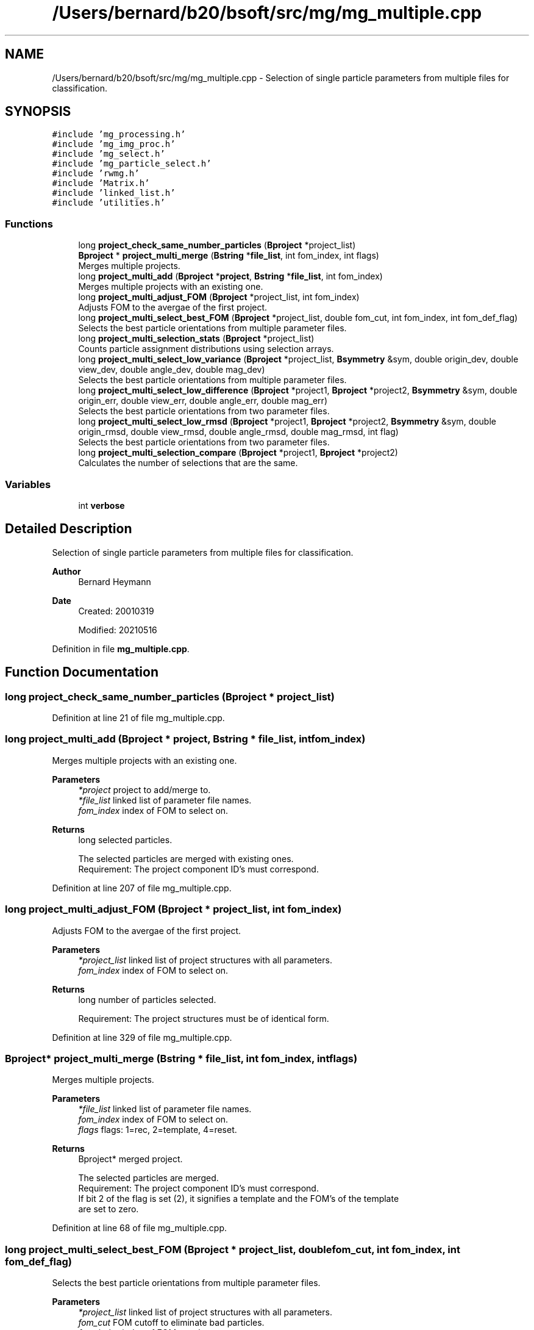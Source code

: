 .TH "/Users/bernard/b20/bsoft/src/mg/mg_multiple.cpp" 3 "Wed Sep 1 2021" "Version 2.1.0" "Bsoft" \" -*- nroff -*-
.ad l
.nh
.SH NAME
/Users/bernard/b20/bsoft/src/mg/mg_multiple.cpp \- Selection of single particle parameters from multiple files for classification\&.  

.SH SYNOPSIS
.br
.PP
\fC#include 'mg_processing\&.h'\fP
.br
\fC#include 'mg_img_proc\&.h'\fP
.br
\fC#include 'mg_select\&.h'\fP
.br
\fC#include 'mg_particle_select\&.h'\fP
.br
\fC#include 'rwmg\&.h'\fP
.br
\fC#include 'Matrix\&.h'\fP
.br
\fC#include 'linked_list\&.h'\fP
.br
\fC#include 'utilities\&.h'\fP
.br

.SS "Functions"

.in +1c
.ti -1c
.RI "long \fBproject_check_same_number_particles\fP (\fBBproject\fP *project_list)"
.br
.ti -1c
.RI "\fBBproject\fP * \fBproject_multi_merge\fP (\fBBstring\fP *\fBfile_list\fP, int fom_index, int flags)"
.br
.RI "Merges multiple projects\&. "
.ti -1c
.RI "long \fBproject_multi_add\fP (\fBBproject\fP *\fBproject\fP, \fBBstring\fP *\fBfile_list\fP, int fom_index)"
.br
.RI "Merges multiple projects with an existing one\&. "
.ti -1c
.RI "long \fBproject_multi_adjust_FOM\fP (\fBBproject\fP *project_list, int fom_index)"
.br
.RI "Adjusts FOM to the avergae of the first project\&. "
.ti -1c
.RI "long \fBproject_multi_select_best_FOM\fP (\fBBproject\fP *project_list, double fom_cut, int fom_index, int fom_def_flag)"
.br
.RI "Selects the best particle orientations from multiple parameter files\&. "
.ti -1c
.RI "long \fBproject_multi_selection_stats\fP (\fBBproject\fP *project_list)"
.br
.RI "Counts particle assignment distributions using selection arrays\&. "
.ti -1c
.RI "long \fBproject_multi_select_low_variance\fP (\fBBproject\fP *project_list, \fBBsymmetry\fP &sym, double origin_dev, double view_dev, double angle_dev, double mag_dev)"
.br
.RI "Selects the best particle orientations from multiple parameter files\&. "
.ti -1c
.RI "long \fBproject_multi_select_low_difference\fP (\fBBproject\fP *project1, \fBBproject\fP *project2, \fBBsymmetry\fP &sym, double origin_err, double view_err, double angle_err, double mag_err)"
.br
.RI "Selects the best particle orientations from two parameter files\&. "
.ti -1c
.RI "long \fBproject_multi_select_low_rmsd\fP (\fBBproject\fP *project1, \fBBproject\fP *project2, \fBBsymmetry\fP &sym, double origin_rmsd, double view_rmsd, double angle_rmsd, double mag_rmsd, int flag)"
.br
.RI "Selects the best particle orientations from two parameter files\&. "
.ti -1c
.RI "long \fBproject_multi_selection_compare\fP (\fBBproject\fP *project1, \fBBproject\fP *project2)"
.br
.RI "Calculates the number of selections that are the same\&. "
.in -1c
.SS "Variables"

.in +1c
.ti -1c
.RI "int \fBverbose\fP"
.br
.in -1c
.SH "Detailed Description"
.PP 
Selection of single particle parameters from multiple files for classification\&. 


.PP
\fBAuthor\fP
.RS 4
Bernard Heymann 
.RE
.PP
\fBDate\fP
.RS 4
Created: 20010319 
.PP
Modified: 20210516 
.RE
.PP

.PP
Definition in file \fBmg_multiple\&.cpp\fP\&.
.SH "Function Documentation"
.PP 
.SS "long project_check_same_number_particles (\fBBproject\fP * project_list)"

.PP
Definition at line 21 of file mg_multiple\&.cpp\&.
.SS "long project_multi_add (\fBBproject\fP * project, \fBBstring\fP * file_list, int fom_index)"

.PP
Merges multiple projects with an existing one\&. 
.PP
\fBParameters\fP
.RS 4
\fI*project\fP project to add/merge to\&. 
.br
\fI*file_list\fP linked list of parameter file names\&. 
.br
\fIfom_index\fP index of FOM to select on\&. 
.RE
.PP
\fBReturns\fP
.RS 4
long selected particles\&. 
.PP
.nf
The selected particles are merged with existing ones.
Requirement: The project component ID's must correspond.

.fi
.PP
 
.RE
.PP

.PP
Definition at line 207 of file mg_multiple\&.cpp\&.
.SS "long project_multi_adjust_FOM (\fBBproject\fP * project_list, int fom_index)"

.PP
Adjusts FOM to the avergae of the first project\&. 
.PP
\fBParameters\fP
.RS 4
\fI*project_list\fP linked list of project structures with all parameters\&. 
.br
\fIfom_index\fP index of FOM to select on\&. 
.RE
.PP
\fBReturns\fP
.RS 4
long number of particles selected\&. 
.PP
.nf
Requirement: The project structures must be of identical form.

.fi
.PP
 
.RE
.PP

.PP
Definition at line 329 of file mg_multiple\&.cpp\&.
.SS "\fBBproject\fP* project_multi_merge (\fBBstring\fP * file_list, int fom_index, int flags)"

.PP
Merges multiple projects\&. 
.PP
\fBParameters\fP
.RS 4
\fI*file_list\fP linked list of parameter file names\&. 
.br
\fIfom_index\fP index of FOM to select on\&. 
.br
\fIflags\fP flags: 1=rec, 2=template, 4=reset\&. 
.RE
.PP
\fBReturns\fP
.RS 4
Bproject* merged project\&. 
.PP
.nf
The selected particles are merged.
Requirement: The project component ID's must correspond.
If bit 2 of the flag is set (2), it signifies a template and the FOM's of the template
are set to zero.

.fi
.PP
 
.RE
.PP

.PP
Definition at line 68 of file mg_multiple\&.cpp\&.
.SS "long project_multi_select_best_FOM (\fBBproject\fP * project_list, double fom_cut, int fom_index, int fom_def_flag)"

.PP
Selects the best particle orientations from multiple parameter files\&. 
.PP
\fBParameters\fP
.RS 4
\fI*project_list\fP linked list of project structures with all parameters\&. 
.br
\fIfom_cut\fP FOM cutoff to eliminate bad particles\&. 
.br
\fIfom_index\fP index of FOM to select on\&. 
.br
\fIfom_def_flag\fP flag to adjust the cutoff for defocus\&. 
.RE
.PP
\fBReturns\fP
.RS 4
long number of particles selected\&. 
.PP
.nf
The orientation parameters for each particle is selected from
the file with the highest FOM. The selection flag gets the number 
of the file from which the particle was selected, with the first
file getting the number 1. If the best FOM is under the cutoff,
the selection flag is set to zero. The selected orientation
parameters are written into the first micrograph parameter
structure.
Requirement: The project structures must be of identical form.

.fi
.PP
 
.RE
.PP

.PP
Definition at line 403 of file mg_multiple\&.cpp\&.
.SS "long project_multi_select_low_difference (\fBBproject\fP * project1, \fBBproject\fP * project2, \fBBsymmetry\fP & sym, double origin_err, double view_err, double angle_err, double mag_err)"

.PP
Selects the best particle orientations from two parameter files\&. 
.PP
\fBParameters\fP
.RS 4
\fI*project1\fP first project structure with all parameters\&. 
.br
\fI*project2\fP second project structure with all parameters\&. 
.br
\fI*sym\fP symmetry\&. 
.br
\fIorigin_err\fP cutoff to accept origins (pixels)\&. 
.br
\fIview_err\fP cutoff to accept views (radians)\&. 
.br
\fIangle_err\fP cutoff to accept rotation angles (radians)\&. 
.br
\fImag_err\fP cutoff to accept magnifications (fraction)\&. 
.RE
.PP
\fBReturns\fP
.RS 4
long number of particles selected\&. 
.PP
.nf
The error is calculated between parameters. 
Requirement: The origin, view and rotation angle (or Euler angle), 
    and magnification arrays in the micrographs must be defined.

.fi
.PP
 
.RE
.PP

.PP
Definition at line 834 of file mg_multiple\&.cpp\&.
.SS "long project_multi_select_low_rmsd (\fBBproject\fP * project1, \fBBproject\fP * project2, \fBBsymmetry\fP & sym, double origin_rmsd, double view_rmsd, double angle_rmsd, double mag_rmsd, int flag)"

.PP
Selects the best particle orientations from two parameter files\&. 
.PP
\fBParameters\fP
.RS 4
\fI*project1\fP first project structure with all parameters\&. 
.br
\fI*project2\fP second project structure with all parameters\&. 
.br
\fI*sym\fP symmetry\&. 
.br
\fIorigin_rmsd\fP cutoff to accept origins (pixels)\&. 
.br
\fIview_rmsd\fP cutoff to accept views (radians)\&. 
.br
\fIangle_rmsd\fP cutoff to accept rotation angles (radians)\&. 
.br
\fImag_rmsd\fP cutoff to accept magnifications (fraction)\&. 
.br
\fIflag\fP 0=RMSD, 1=MSD 
.RE
.PP
\fBReturns\fP
.RS 4
long number of particles selected\&. 
.PP
.nf
The error is calculated between parameters. 
Requirement: The origin, view and rotation angle (or Euler angle), 
    and magnification arrays in the micrographs must be defined.

.fi
.PP
 
.RE
.PP

.PP
Definition at line 985 of file mg_multiple\&.cpp\&.
.SS "long project_multi_select_low_variance (\fBBproject\fP * project_list, \fBBsymmetry\fP & sym, double origin_dev, double view_dev, double angle_dev, double mag_dev)"

.PP
Selects the best particle orientations from multiple parameter files\&. 
.PP
\fBParameters\fP
.RS 4
\fI*project_list\fP linked list of project structures with all parameters\&. 
.br
\fI*sym\fP symmetry\&. 
.br
\fIorigin_dev\fP cutoff to accept origins (pixels)\&. 
.br
\fIview_dev\fP cutoff to accept views (radians)\&. 
.br
\fIangle_dev\fP cutoff to accept rotation angles (radians)\&. 
.br
\fImag_dev\fP cutoff to accept magnifications (fraction)\&. 
.RE
.PP
\fBReturns\fP
.RS 4
long number of particles selected\&. 
.PP
.nf
The standard deviations of particle parameters are calculated as 
follows:
    origin_std = sqrt(var(origin_x) + var(origin_y))
    view_std = sqrt(var(view_x) + var(view_y) + var(view_z))
    angle_std = sqrt(var(angle))
    size_std = sqrt(var(magnification))
Requirement: The origin, view and rotation angle (or Euler angle), 
    and magnification arrays in the micrographs must be defined.

.fi
.PP
 
.RE
.PP

.PP
Definition at line 663 of file mg_multiple\&.cpp\&.
.SS "long project_multi_selection_compare (\fBBproject\fP * project1, \fBBproject\fP * project2)"

.PP
Calculates the number of selections that are the same\&. 
.PP
\fBParameters\fP
.RS 4
\fI*project1\fP first project structure with all parameters\&. 
.br
\fI*project2\fP second project structure with all parameters\&. 
.RE
.PP
\fBReturns\fP
.RS 4
long number of particles selections the same\&. 
.RE
.PP

.PP
Definition at line 1097 of file mg_multiple\&.cpp\&.
.SS "long project_multi_selection_stats (\fBBproject\fP * project_list)"

.PP
Counts particle assignment distributions using selection arrays\&. 
.PP
\fBParameters\fP
.RS 4
\fI*project_list\fP linked list of project structures with all parameters\&. 
.RE
.PP
\fBReturns\fP
.RS 4
long number of particles selected\&. 
.PP
.nf
Requirement: The project structures must be of identical form.

.fi
.PP
 
.RE
.PP

.PP
Definition at line 525 of file mg_multiple\&.cpp\&.
.SH "Variable Documentation"
.PP 
.SS "int verbose\fC [extern]\fP"

.SH "Author"
.PP 
Generated automatically by Doxygen for Bsoft from the source code\&.
